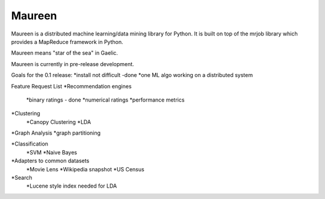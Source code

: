 Maureen
=======

Maureen is a distributed machine learning/data mining library for Python.  
It is built on top of the mrjob library which provides a MapReduce 
framework in Python.

Maureen means "star of the sea" in Gaelic.  

Maureen is currently in pre-release development.  

Goals for the 0.1 release:
*install not difficult -done
*one ML algo working on a distributed system

Feature Request List
*Recommendation engines 
	*binary ratings - done
	*numerical ratings
	*performance metrics

*Clustering 
	*Canopy Clustering
	*LDA

*Graph Analysis
*graph partitioning

*Classification
	*SVM
	*Naive Bayes

*Adapters to common datasets
	*Movie Lens
	*Wikipedia snapshot
	*US Census 

*Search
	*Lucene style index needed for LDA
